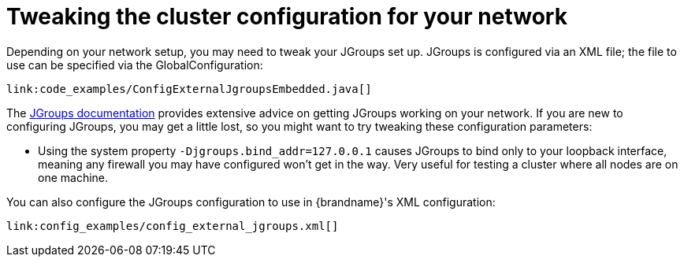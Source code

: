 [id="tweaking-the-cluster-configuration-for-your-network_{context}"]
= Tweaking the cluster configuration for your network

Depending on your network setup, you may need to tweak your JGroups set up.
JGroups is configured via an XML file; the file to use can be specified via the GlobalConfiguration:

[source,java]
----
link:code_examples/ConfigExternalJgroupsEmbedded.java[]
----

The link:http://www.jgroups.org/manual/html/index.html[JGroups documentation] provides extensive advice on getting
JGroups working on your network.
If you are new to configuring JGroups, you may get a little lost, so you might want to try tweaking these configuration
parameters:

* Using the system property `-Djgroups.bind_addr=127.0.0.1` causes JGroups to bind only to your loopback interface,
meaning any firewall you may have configured won't get in the way.
Very useful for testing a cluster where all nodes are on one machine.

You can also configure the JGroups configuration to use in {brandname}'s XML configuration:

[source,xml,subs="attributes+",nowrap-option=""]
----
link:config_examples/config_external_jgroups.xml[]
----